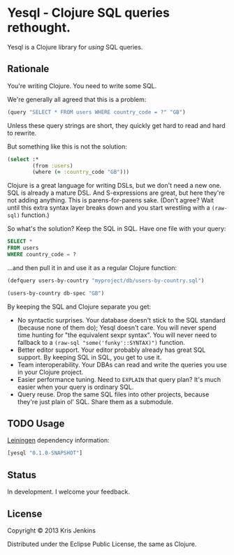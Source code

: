 * Yesql - Clojure SQL queries rethought.

Yesql is a Clojure library for /using/ SQL queries.

** Rationale

You're writing Clojure. You need to write some SQL.

We're generally all agreed that this is a problem:

#+BEGIN_SRC clojure
  (query "SELECT * FROM users WHERE country_code = ?" "GB")
#+END_SRC

Unless these query strings are short, they quickly get hard to read
and hard to rewrite.

But something like this is not the solution:

#+BEGIN_SRC clojure
  (select :*
          (from :users)
          (where (= :country_code "GB")))
#+END_SRC

Clojure is a great language for writing DSLs, but we don't need a new
one. SQL is already a mature DSL.  And S-expressions are great, but
here they're not adding anything. This is parens-for-parens sake.
(Don't agree? Wait until this extra syntax layer breaks down and you
start wrestling with a =(raw-sql)= function.)

So what's the solution? Keep the SQL in SQL. Have one file with your
query:

#+BEGIN_SRC sql
SELECT *
FROM users
WHERE country_code = ?
#+END_SRC

...and then pull it in and use it as a regular Clojure function:

#+BEGIN_SRC clojure
  (defquery users-by-country "myproject/db/users-by-country.sql")

  (users-by-country db-spec "GB")
#+END_SRC

By keeping the SQL and Clojure separate you get:

- No syntactic surprises. Your database doesn't stick to the SQL
  standard (because none of them do); Yesql doesn't care. You will
  never spend time hunting for "the equivalent sexpr syntax". You will
  never need to fallback to a =(raw-sql "some('funky'::SYNTAX)")= function.
- Better editor support. Your editor probably already has great SQL
  support. By keeping SQL in SQL, you get to use it.
- Team interoperability. Your DBAs can read and write the queries you
  use in your Clojure project.
- Easier performance tuning. Need to =EXPLAIN= that query plan? It's
  much easier when your query is ordinary SQL.
- Query reuse. Drop the same SQL files into other projects, because
  they're just plain ol' SQL. Share them as a submodule.

** TODO Usage

[[https://github.com/technomancy/leiningen][Leiningen]] dependency information:

#+BEGIN_SRC clojure
[yesql "0.1.0-SNAPSHOT"]
#+END_SRC

** Status

In development. I welcome your feedback.

** License

Copyright © 2013 Kris Jenkins

Distributed under the Eclipse Public License, the same as Clojure.
